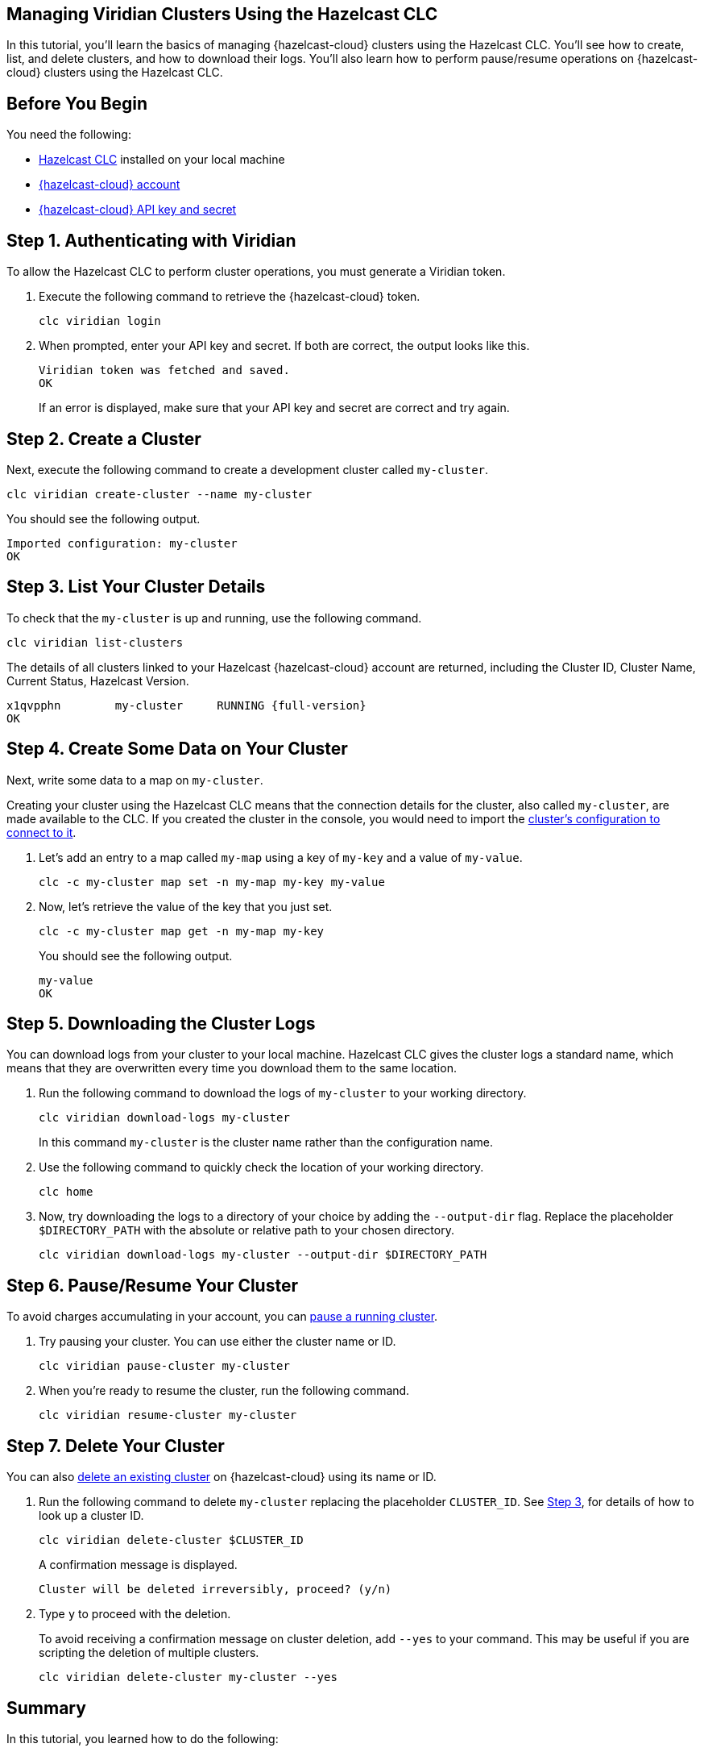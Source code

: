 == Managing Viridian Clusters Using the Hazelcast CLC

:description: In this tutorial, you'll learn the basics of managing {hazelcast-cloud} clusters using the Hazelcast CLC. You'll see how to create, list, and delete clusters, and how to download their logs. You'll also learn how to perform pause/resume operations on {hazelcast-cloud} clusters using the Hazelcast CLC.

{description}

== Before You Begin

You need the following:

- xref:install-clc.adoc[Hazelcast CLC] installed on your local machine
- xref:cloud:ROOT:create-account.adoc[{hazelcast-cloud} account]
- xref:cloud:ROOT:developer.adoc[{hazelcast-cloud} API key and secret]

[[step-1-authenticating-with-viridian]]
== Step 1. Authenticating with Viridian

To allow the Hazelcast CLC to perform cluster operations, you must generate a Viridian token.

. Execute the following command to retrieve the {hazelcast-cloud} token. 
+
[source, bash]
----
clc viridian login
----

. When prompted, enter your API key and secret. If both are correct, the output looks like this.
+
[source, bash]
----
Viridian token was fetched and saved.
OK
----
+
If an error is displayed, make sure that your API key and secret are correct and try again.

== Step 2. Create a Cluster

Next, execute the following command to create a development cluster called `my-cluster`.

[source, bash]
----
clc viridian create-cluster --name my-cluster
----

You should see the following output.

[source, bash]
----
Imported configuration: my-cluster
OK
----

[[step-3-list-cluster]]
== Step 3. List Your Cluster Details

To check that the `my-cluster` is up and running, use the following command. 

[source, bash]
----
clc viridian list-clusters
----
The details of all clusters linked to your Hazelcast {hazelcast-cloud} account are returned, including the Cluster ID, Cluster Name, Current Status, Hazelcast Version.

[source, bash, subs="attributes+"]
----
x1qvpphn        my-cluster     RUNNING {full-version}
OK
----

== Step 4. Create Some Data on Your Cluster

Next, write some data to a map on `my-cluster`. 

Creating your cluster using the Hazelcast CLC means that the connection details for the cluster, also called `my-cluster`, are made available to the CLC. If you created the cluster in the console, you would need to import the xref:configuration.adoc[cluster's configuration to connect to it].

. Let's add an entry to a map called `my-map` using a key of `my-key` and a value of `my-value`.
+
[source, bash]
----
clc -c my-cluster map set -n my-map my-key my-value
----

. Now, let's retrieve the value of the key that you just set.

+
[source, bash]
----
clc -c my-cluster map get -n my-map my-key
----
+
You should see the following output.
+
[source, bash]
----
my-value
OK
----

== Step 5. Downloading the Cluster Logs

You can download logs from your cluster to your local machine. Hazelcast CLC gives the cluster logs a standard name, which means that they are overwritten every time you download them to the same location. 

. Run the following command to download the logs of `my-cluster` to your working directory. 
+
[source, bash]
----
clc viridian download-logs my-cluster
----
+
In this command `my-cluster` is the cluster name rather than the configuration name.
+
. Use the following command to quickly check the location of your working directory.
+
[source, bash]
----
clc home
----

. Now, try downloading the logs to a directory of your choice by adding the `--output-dir` flag. Replace the placeholder `$DIRECTORY_PATH` with the absolute or relative path to your chosen directory.
+
[source, bash]
----
clc viridian download-logs my-cluster --output-dir $DIRECTORY_PATH
----

== Step 6. Pause/Resume Your Cluster

To avoid charges accumulating in your account, you can xref:cloud:ROOT:stop-and-resume.adoc[pause a running cluster].

. Try pausing your cluster. You can use either the cluster name or ID.
+
[source, bash]
----
clc viridian pause-cluster my-cluster
----

. When you're ready to resume the cluster, run the following command.
+
[source, bash]
----
clc viridian resume-cluster my-cluster
----

== Step 7. Delete Your Cluster

You can also xref:cloud:ROOT:deleting-a-cluster.adoc[delete an existing cluster] on {hazelcast-cloud} using its name or ID. 

. Run the following command to delete `my-cluster` replacing the placeholder `CLUSTER_ID`. See <<step-3-list-cluster,Step 3>>, for details of how to look up a cluster ID.
+
[source, bash]
----
clc viridian delete-cluster $CLUSTER_ID
----
+
A confirmation message is displayed.
+
[source, bash]
----
Cluster will be deleted irreversibly, proceed? (y/n)
----

. Type `y` to proceed with the deletion.

+
To avoid receiving a confirmation message on cluster deletion, add `--yes` to your command. This may be useful if you are scripting the deletion of multiple clusters.

+
[source, bash]
----
clc viridian delete-cluster my-cluster --yes
----

== Summary

In this tutorial, you learned how to do the following:

* Authenticate with {hazelcast-cloud}.
* Create a cluster and check that it is running.
* Write and retrieve some data from a map.
* Download cluster logs for analysis.
* Pause, resume and delete a cluster.

== Learn More

Use these resources to continue learning:

- xref:clc-viridian.adoc[].

- xref:configuration.adoc[].
